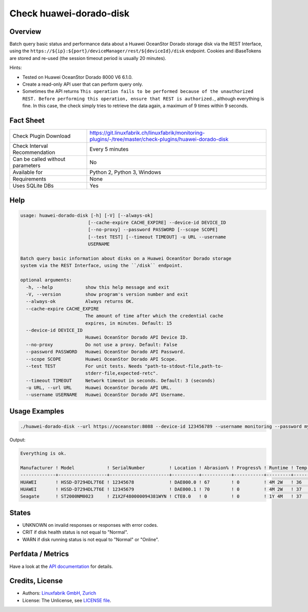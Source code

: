Check huawei-dorado-disk
========================

Overview
--------

Batch query basic status and performance data about a Huawei OceanStor Dorado storage disk via the REST Interface, using the ``https://${ip}:${port}/deviceManager/rest/${deviceId}/disk`` endpoint. Cookies and iBaseTokens are stored and re-used (the session timeout period is usually 20 minutes).

Hints:

* Tested on Huawei OceanStor Dorado 8000 V6 6.1.0.
* Create a read-only API user that can perform query only.
* Sometimes the API returns ``This operation fails to be performed because of the unauthorized REST. Before performing this operation, ensure that REST is authorized.``, although everything is fine. In this case, the check simply tries to retrieve the data again, a maximum of 9 times within 9 seconds.


Fact Sheet
----------

.. csv-table::
    :widths: 30, 70
    
    "Check Plugin Download",                "https://git.linuxfabrik.ch/linuxfabrik/monitoring-plugins/-/tree/master/check-plugins/huawei-dorado-disk"
    "Check Interval Recommendation",        "Every 5 minutes"
    "Can be called without parameters",     "No"
    "Available for",                        "Python 2, Python 3, Windows"
    "Requirements",                         "None"
    "Uses SQLite DBs",                      "Yes"


Help
----

.. code-block:: text

    usage: huawei-dorado-disk [-h] [-V] [--always-ok]
                             [--cache-expire CACHE_EXPIRE] --device-id DEVICE_ID
                             [--no-proxy] --password PASSWORD [--scope SCOPE]
                             [--test TEST] [--timeout TIMEOUT] -u URL --username
                             USERNAME

    Batch query basic information about disks on a Huawei OceanStor Dorado storage
    system via the REST Interface, using the ``/disk`` endpoint.

    optional arguments:
      -h, --help            show this help message and exit
      -V, --version         show program's version number and exit
      --always-ok           Always returns OK.
      --cache-expire CACHE_EXPIRE
                            The amount of time after which the credential cache
                            expires, in minutes. Default: 15
      --device-id DEVICE_ID
                            Huawei OceanStor Dorado API Device ID.
      --no-proxy            Do not use a proxy. Default: False
      --password PASSWORD   Huawei OceanStor Dorado API Password.
      --scope SCOPE         Huawei OceanStor Dorado API Scope.
      --test TEST           For unit tests. Needs "path-to-stdout-file,path-to-
                            stderr-file,expected-retc".
      --timeout TIMEOUT     Network timeout in seconds. Default: 3 (seconds)
      -u URL, --url URL     Huawei OceanStor Dorado API URL.
      --username USERNAME   Huawei OceanStor Dorado API Username.


Usage Examples
--------------

.. code-block:: bash

    ./huawei-dorado-disk --url https://oceanstor:8088 --device-id 123456789 --username monitoring --password mypass

Output:

.. code-block:: text

    Everything is ok.

    Manufacturer ! Model            ! SerialNumber         ! Location ! Abrasion% ! Progress% ! Runtime ! Temp ! Health ! Running 
    -------------+------------------+----------------------+----------+-----------+-----------+---------+------+--------+---------
    HUAWEI       ! HSSD-D7294DL7T6E ! 12345678             ! DAE000.0 ! 67        ! 0         ! 4M 2W   ! 36   ! [OK]   ! [OK]    
    HUAWEI       ! HSSD-D7294DL7T6E ! 12345679             ! DAE000.1 ! 70        ! 0         ! 4M 2W   ! 37   ! [OK]   ! [OK]    
    Seagate      ! ST2000NM0023     ! Z1X2F480000094381WYN ! CTE0.0   ! 0         ! 0         ! 1Y 4M   ! 37   ! [OK]   ! [OK]


States
------

* UNKNOWN on invalid responses or responses with error codes.
* CRIT if disk health status is not equal to "Normal".
* WARN if disk running status is not equal to "Normal" or "Online".


Perfdata / Metrics
------------------

.. csv-table::
    :widths: 25, 15, 60
    :header-rows: 1
    
    Name,                                       Type,               Description                                           
    <Disk>_ABRASIONRATE,                        Percentage,         "Wear (Wear is the percentage of used service life to total service life.)."
    <Disk>_CAPACITYUSAGE,                       Percentage,         "Capacity usage."
    <Disk>_HEALTHMARK,                          Number,             "Health score of the disk."
    <Disk>_HEALTHSTATUS,                        Number,             "0: unknown, 1: normal, 2: faulty, 3: about to fail, 17: single link"
    <Disk>_PROGRESS,                            Percentage          "Progresses of reconstruction, copyback, pre-copy, and destruction."
    <Disk>_REMAINLIFE,                          Seconds,            "Remaining service life."
    <Disk>_RUNNINGSTATUS,                       Number,             "0: unknown, 1: normal, 14: pre-copy, 16: reconstruction, 27: online, 28: offline, 114: erasing, 115: verifying"
    <Disk>_RUNTIME,                             Seconds,            "Operating time."
    <Disk>_TEMPERATURE,                         Number,             "Temperature."

Have a look at the `API documentation <https://support.huawei.com/enterprise/en/doc/EDOC1100144155/387d790e/overview>`_ for details.


Credits, License
----------------

* Authors: `Linuxfabrik GmbH, Zurich <https://www.linuxfabrik.ch>`_
* License: The Unlicense, see `LICENSE file <https://git.linuxfabrik.ch/linuxfabrik/monitoring-plugins/-/blob/master/LICENSE>`_.
